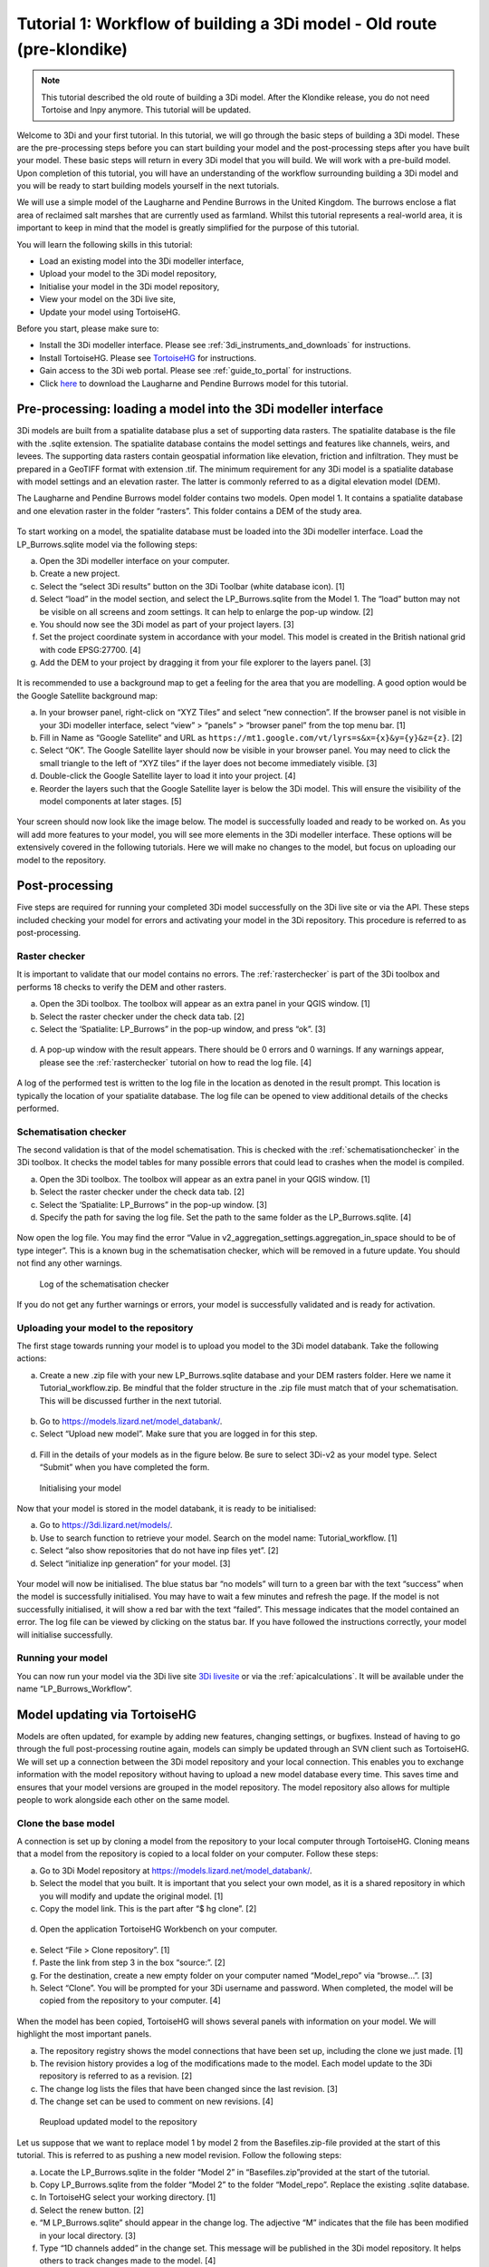 .. _tutorial1_workflow:

Tutorial 1: Workflow of building a 3Di model - Old route (pre-klondike)
==========================================================================

.. note:: This tutorial described the old route of building a 3Di model. 
    After the Klondike release, you do not need Tortoise and Inpy anymore. This tutorial will be updated. 


Welcome to 3Di and your first tutorial. In this tutorial, we will go through the basic steps of building a 3Di model. 
These are the pre-processing steps before you can start building your model and the post-processing steps after you 
have built your model. These basic steps will return in every 3Di model that you will build. We will work with a 
pre-build model. Upon completion of this tutorial, you will have an understanding of the workflow surrounding building 
a 3Di model and you will be ready to start building models yourself in the next tutorials.

We will use a simple model of the Laugharne and Pendine Burrows in the United Kingdom. The burrows enclose a 
flat area of reclaimed salt marshes that are currently used as farmland. Whilst this tutorial represents a 
real-world area, it is important to keep in mind that the model is greatly simplified for the purpose of this 
tutorial. 


You will learn the following skills in this tutorial:

* Load an existing model into the 3Di modeller interface,
* Upload your model to the 3Di model repository,
* Initialise your model in the 3Di model repository,
* View your model on the 3Di live site,
* Update your model using TortoiseHG. 


Before you start, please make sure to:

* Install the 3Di modeller interface. Please see :ref:`3di_instruments_and_downloads` for instructions.
* Install TortoiseHG. Please see `TortoiseHG <https://tortoisehg.bitbucket.io/download/index.html>`_ for instructions.
* Gain access to the 3Di web portal. Please see :ref:`guide_to_portal` for instructions.
* Click `here <https://nens.lizard.net/media/3di-tutorials/3di-tutorial-01.zip>`_ to download the Laugharne and Pendine Burrows model for this tutorial.
    
Pre-processing: loading a model into the 3Di modeller interface
-----------------------------------------------------------------

3Di models are built from a spatialite database plus a set of supporting data rasters. The spatialite database is the file with the .sqlite extension. The spatialite database contains the model settings and features like channels, weirs, and levees. The supporting data rasters contain geospatial information like elevation, friction and infiltration. They must be prepared in a GeoTIFF format with extension .tif. The minimum requirement for any 3Di model is a spatialite database with model settings and an elevation raster. The latter is commonly referred to as a digital elevation model (DEM).

The Laugharne and Pendine Burrows model folder contains two models. Open model 1. It contains a spatialite database and one elevation raster in the folder “rasters”. This folder contains a DEM of the study area.

.. figure:: image/00_model_folder.png
    :scale: 30%
    
To start working on a model, the spatialite database must be loaded into the 3Di modeller interface. Load the LP_Burrows.sqlite model via the following steps:

a.  Open the 3Di modeller interface on your computer.
b.  Create a new project.
c.  Select the “select 3Di results” button on the 3Di Toolbar (white database icon). [1]
d.  Select “load” in the model section, and select the LP_Burrows.sqlite from the Model 1. The “load” button may not be visible on all screens and zoom settings. It can help to enlarge the pop-up window. [2]
e.  You should now see the 3Di model as part of your project layers. [3] 
f.  Set the project coordinate system in accordance with your model. This model is created in the British national grid with code EPSG:27700. [4] 
g.  Add the DEM to your project by dragging it from your file explorer to the layers panel. [3]

.. figure:: image/01_load_model.png

It is recommended to use a background map to get a feeling for the area that you are modelling. A good option would be the Google Satellite background map:

a.  In your browser panel, right-click on “XYZ Tiles” and select “new connection”. If the browser panel is not visible in your 3Di modeller interface, select “view” > “panels” > “browser panel” from the top menu bar. [1] 
b.  Fill in Name as “Google Satellite” and URL as ``https://mt1.google.com/vt/lyrs=s&x={x}&y={y}&z={z}``. [2] 
c.  Select “OK”. The Google Satellite layer should now be visible in your browser panel. You may need to click the small triangle to the left of “XYZ tiles” if the layer does not become immediately visible. [3] 
d.  Double-click the Google Satellite layer to load it into your project. [4] 
e.  Reorder the layers such that the Google Satellite layer is below the 3Di model. This will ensure the visibility of the model components at later stages. [5] 

.. figure:: image/02_satellite.png

Your screen should now look like the image below. The model is successfully loaded and ready to be worked on. As you will add more features to your model, you will see more elements in the 3Di modeller interface. These options will be extensively covered in the following tutorials. Here we will make no changes to the model, but focus on uploading our model to the repository.

.. figure:: image/03_loaded_model.png


.. _post_processing:

Post-processing
---------------------

Five steps are required for running your completed 3Di model successfully on the 3Di live site or via the API. These steps included checking your model for errors and activating your model in the 3Di repository. This procedure is referred to as post-processing.

Raster checker
++++++++++++++++++++++++++++++++++++++
It is important to validate that our model contains no errors. The :ref:`rasterchecker` is part of the 3Di toolbox and performs 18 checks to verify the DEM and other rasters.

a.  Open the 3Di toolbox. The toolbox will appear as an extra panel in your QGIS window. [1] 
b.  Select the raster checker under the check data tab. [2] 
c.  Select the ‘Spatialite: LP_Burrows” in the pop-up window, and press “ok”. [3] 

.. figure:: image/04_rasterchecker_.png

d.  A pop-up window with the result appears. There should be 0 errors and 0 warnings. If any warnings appear, please see the :ref:`rasterchecker` tutorial on how to read the log file. [4]

.. figure:: image/05_rasterchecker_2.png
   :scale: 30%

A log of the performed test is written to the log file in the location as denoted in the result prompt. This location is typically the location of your spatialite database. The log file can be opened to view additional details of the checks performed. 

Schematisation checker
++++++++++++++++++++++++++++++++++++++
The second validation is that of the model schematisation. This is checked with the :ref:`schematisationchecker` in the 3Di toolbox. It checks the model tables for many possible errors that could lead to crashes when the model is compiled. 

a.  Open the 3Di toolbox. The toolbox will appear as an extra panel in your QGIS window. [1] 
b.  Select the raster checker under the check data tab. [2] 
c.  Select the ‘Spatialite: LP_Burrows” in the pop-up window. [3] 
d.  Specify the path for saving the log file. Set the path to the same folder as the LP_Burrows.sqlite. [4] 

.. figure:: image/06_schemachecker_.png

Now open the log file. You may find the error “Value in v2_aggregation_settings.aggregation_in_space should to be of type integer”. This is a known bug in the schematisation checker, which will be removed in a future update. You should not find any other warnings.

.. figure:: image/07_modelerrors.png
   :alt: log_checker

   
   Log of the schematisation checker
   
If you do not get any further warnings or errors, your model is successfully validated and is ready for activation.

Uploading your model to the repository
++++++++++++++++++++++++++++++++++++++
The first stage towards running your model is to upload you model to the 3Di model databank. Take the following actions:

a.  Create a new .zip file with your new LP_Burrows.sqlite database and your DEM rasters folder. Here we name it Tutorial_workflow.zip. Be mindful that the folder structure in the .zip file must match that of your schematisation. This will be discussed further in the next tutorial. 

.. figure:: image/08_zipfolder.png

b.  Go to https://models.lizard.net/model_databank/.
c.  Select “Upload new model”. Make sure that you are logged in for this step.

.. figure:: image/09_model_databank.png

d.  Fill in the details of your models as in the figure below. Be sure to select 3Di-v2 as your model type. Select “Submit” when you have completed the form.

.. figure:: image/10_model_upload.png
   :alt: ini_model

   
   Initialising your model
 
Now that your model is stored in the model databank, it is ready to be initialised:

a.  Go to https://3di.lizard.net/models/.
b.  Use to search function to retrieve your model. Search on the model name: Tutorial_workflow. [1] 
c.  Select “also show repositories that do not have inp files yet”. [2] 
d.  Select “initialize inp generation” for your model. [3] 

.. figure:: image/11_repositories.png

Your model will now be initialised. The blue status bar “no models” will turn to a green bar with the text “success” when the model is successfully initialised. You may have to wait a few minutes and refresh the page. If the model is not successfully initialised, it will show a red bar with the text “failed”. This message indicates that the model contained an error. The log file can be viewed by clicking on the status bar. If you have followed the instructions correctly, your model will initialise successfully.

Running your model
++++++++++++++++++++++++++++++++++++++

You can now run your model via the 3Di live site `3Di livesite <http://3di.live#>`_ or via the :ref:`apicalculations`. It will be available under the name “LP_Burrows_Workflow”.

.. figure:: image/12_livesite.png


Model updating via TortoiseHG
---------------------------------

Models are often updated, for example by adding new features, changing settings, or bugfixes. Instead of having to go through the full post-processing routine again, models can simply be updated through an SVN client such as TortoiseHG. We will set up a connection between the 3Di model repository and your local connection. This enables you to exchange information with the model repository without having to upload a new model database every time. This saves time and ensures that your model versions are grouped in the model repository. The model repository also allows for multiple people to work alongside each other on the same model.

Clone the base model
++++++++++++++++++++++++++++++++++++++

A connection is set up by cloning a model from the repository to your local computer through TortoiseHG. Cloning means that a model from the repository is copied to a local folder on your computer.  Follow these steps:

a.  Go to 3Di Model repository at https://models.lizard.net/model_databank/.
b.  Select the model that you built. It is important that you select your own model, as it is a shared repository in which you will modify and update the original model. [1] 
c.  Copy the model link. This is the part after “$ hg clone”.  [2] 

.. figure:: image/13_databank.png

d.  Open the application TortoiseHG Workbench on your computer.

.. figure:: image/14_tortoise_.png
   :scale: 80%

e.  Select “File > Clone repository”. [1] 
f.  Paste the link from step 3 in the box “source:”. [2]
g.  For the destination, create a new empty folder on your computer named “Model_repo” via “browse…”. [3] 
h.  Select “Clone”. You will be prompted for your 3Di username and password. When completed, the model will be copied from the repository to your computer. [4] 

.. figure:: image/15_cloning.png

When the model has been copied, TortoiseHG will shows several panels with information on your model. We will highlight the most important panels.

a.  The repository registry shows the model connections that have been set up, including the clone we just made. [1] 
b.  The revision history provides a log of the modifications made to the model. Each model update to the 3Di repository is referred to as a revision. [2] 
c.  The change log lists the files that have been changed since the last revision. [3] 
d.  The change set can be used to comment on new revisions. [4] 

.. figure:: image/16_tortoise_panels.png
   :alt: reupload_updated_model

   
   Reupload updated model to the repository

Let us suppose that we want to replace model 1 by model 2 from the Basefiles.zip-file provided at the start of this tutorial. This is referred to as pushing a new model revision. Follow the following steps:

a.  Locate the LP_Burrows.sqlite in the folder “Model 2” in “Basefiles.zip”provided at the start of the tutorial.
b.  Copy LP_Burrows.sqlite from the folder “Model 2” to the folder “Model_repo”. Replace the existing .sqlite database.
c.  In TortoiseHG select your working directory. [1] 
d.  Select the renew button. [2] 
e.  “M LP_Burrows.sqlite” should appear in the change log. The adjective “M” indicates that the file has been modified in your local directory. [3]
f.  Type “1D channels added” in the change set. This message will be published in the 3Di model repository. It helps others to track changes made to the model. [4] 
g.  Select “Commit”. A new revision (“1”) will now be added to the revision history. [5] 

.. figure:: image/17_commit.png

h.  Select Revision 1. [1] 
i.  Select “Push outgoing changes”. [2] 
j.  A confirmation prompt will appear. Select “Yes”.
k.  You will be prompted for your 3Di username and password. Complete these.

.. figure:: image/18_push.png

You have now pushed an updated model to the 3Di model repository in the form of a new revision. The model repository will be updated with the new spatialite database. The new revision can be downloaded by everyone within your organisation. To “pull” someone else’s revision to your local computer, select the “pull incoming changes” button in TortoiseHG ([3] in the figure above).  

Rasters with model data can be updated in the same way as spatialite databases. A model push can contain multiple changes to the spatialite database and rasters.

Update visibility
++++++++++++++++++++++++++++++++++++++

Models that are pushed to the repository through TortoiseHG will be initialised automatically. It is not required to “initialize inp generation” as is the case for new models. However, updated models are not visible by default on the live site. Change this as follows:

a.  Go to https://3di.lizard.net/models/.
b.  Use to search function to retrieve your model, i.e. “Tutorial_workflow”.
c.  Wait until the inp generation is completed. The status bar will turn green when this process is completed. [1] 
d.  Click on the name of your model. [2] 

.. figure:: image/19_repository_2.png

e.  An overview of all revisions now appears. Select the pencil icon, [1] 
f.  tick the marker in the column “visible”, [2] 
g.  save the edit by selecting the save icon (same location as the pencil icon). [3] 

.. figure:: image/20_visibility.png

The updated model is now available on the `3Di livesite <http://3di.live#>`_  or via an API. The model will again be available under the name “LP_Burrows_Workflow”. 

Congratulations on completing this first tutorial on the 3Diworkflow! You are now ready to build your own models in the next tutorials.

.. figure:: image/21_live_site_2.png
   :alt: Final_model

   
   Final model on the livesite